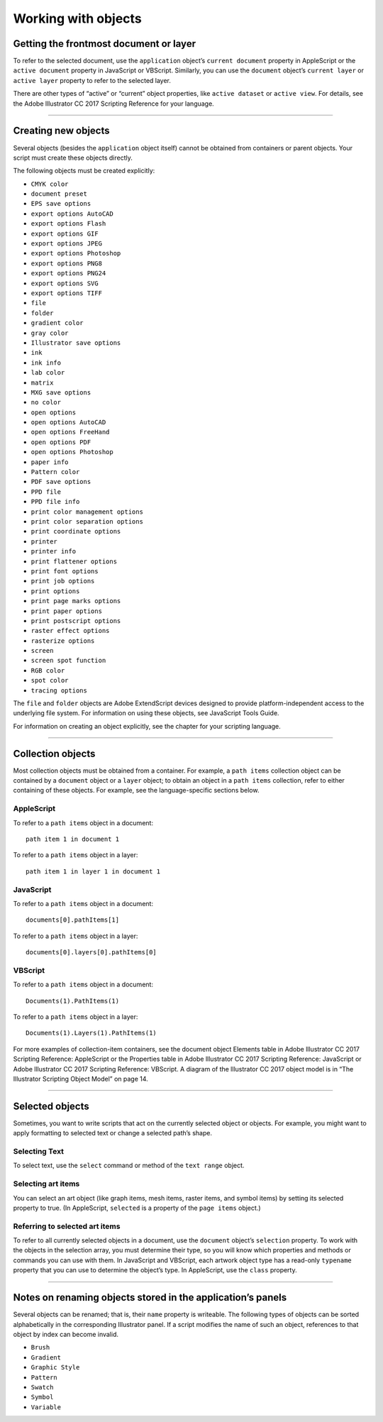 .. _scripting/workingWithObjects:

Working with objects
################################################################################

Getting the frontmost document or layer
================================================================================

To refer to the selected document, use the ``application`` object’s ``current document`` property in
AppleScript or the ``active document`` property in JavaScript or VBScript. Similarly, you can use the
``document`` object’s ``current layer`` or ``active layer`` property to refer to the selected layer.

There are other types of “active” or “current” object properties, like ``active dataset`` or ``active view``. For
details, see the Adobe lllustrator CC 2017 Scripting Reference for your language.

----

Creating new objects
================================================================================

Several objects (besides the ``application`` object itself) cannot be obtained from containers or parent
objects. Your script must create these objects directly.

The following objects must be created explicitly:

- ``CMYK color``
- ``document preset``
- ``EPS save options``
- ``export options AutoCAD``
- ``export options Flash``
- ``export options GIF``
- ``export options JPEG``
- ``export options Photoshop``
- ``export options PNG8``
- ``export options PNG24``
- ``export options SVG``
- ``export options TIFF``
- ``file``
- ``folder``
- ``gradient color``
- ``gray color``
- ``Illustrator save options``
- ``ink``
- ``ink info``
- ``lab color``
- ``matrix``
- ``MXG save options``
- ``no color``
- ``open options``
- ``open options AutoCAD``
- ``open options FreeHand``
- ``open options PDF``
- ``open options Photoshop``
- ``paper info``
- ``Pattern color``
- ``PDF save options``
- ``PPD file``
- ``PPD file info``
- ``print color management options``
- ``print color separation options``
- ``print coordinate options``
- ``printer``
- ``printer info``
- ``print flattener options``
- ``print font options``
- ``print job options``
- ``print options``
- ``print page marks options``
- ``print paper options``
- ``print postscript options``
- ``raster effect options``
- ``rasterize options``
- ``screen``
- ``screen spot function``
- ``RGB color``
- ``spot color``
- ``tracing options``

The ``file`` and ``folder`` objects are Adobe ExtendScript devices designed to provide platform-independent
access to the underlying file system. For information on using these objects, see JavaScript Tools Guide.

For information on creating an object explicitly, see the chapter for your scripting language.

----

Collection objects
================================================================================

Most collection objects must be obtained from a container. For example, a ``path items`` collection object
can be contained by a ``document`` object or a ``layer`` object; to obtain an object in a ``path items`` collection,
refer to either containing of these objects. For example, see the language-specific sections below.

AppleScript
********************************************************************************

To refer to a ``path items`` object in a document::

  path item 1 in document 1

To refer to a ``path items`` object in a layer::

  path item 1 in layer 1 in document 1

JavaScript
********************************************************************************

To refer to a ``path items`` object in a document::

  documents[0].pathItems[1]

To refer to a ``path items`` object in a layer::

  documents[0].layers[0].pathItems[0]


VBScript
********************************************************************************

To refer to a ``path items`` object in a document::

  Documents(1).PathItems(1)

To refer to a ``path items`` object in a layer::

  Documents(1).Layers(1).PathItems(1)

For more examples of collection-item containers, see the document object Elements table in Adobe
lllustrator CC 2017 Scripting Reference: AppleScript or the Properties table in Adobe lllustrator CC 2017
Scripting Reference: JavaScript or Adobe lllustrator CC 2017 Scripting Reference: VBScript. A diagram of the
lllustrator CC 2017 object model is in “The Illustrator Scripting Object Model” on page 14.

----

Selected objects
================================================================================

Sometimes, you want to write scripts that act on the currently selected object or objects. For example, you
might want to apply formatting to selected text or change a selected path’s shape.

Selecting Text
********************************************************************************

To select text, use the ``select`` command or method of the ``text range`` object.

Selecting art items
********************************************************************************

You can select an art object (like graph items, mesh items, raster items, and symbol items) by setting its
selected property to true. (In AppleScript, ``selected`` is a property of the ``page items`` object.)


Referring to selected art items
********************************************************************************

To refer to all currently selected objects in a document, use the ``document`` object’s ``selection`` property. To
work with the objects in the selection array, you must determine their type, so you will know which
properties and methods or commands you can use with them. In JavaScript and VBScript, each artwork
object type has a read-only ``typename`` property that you can use to determine the object’s type. In
AppleScript, use the ``class`` property.

----

Notes on renaming objects stored in the application’s panels
================================================================================

Several objects can be renamed; that is, their ``name`` property is writeable. The following types of objects can
be sorted alphabetically in the corresponding Illustrator panel. If a script modifies the name of such an
object, references to that object by index can become invalid.

- ``Brush``
- ``Gradient``
- ``Graphic Style``
- ``Pattern``
- ``Swatch``
- ``Symbol``
- ``Variable``

